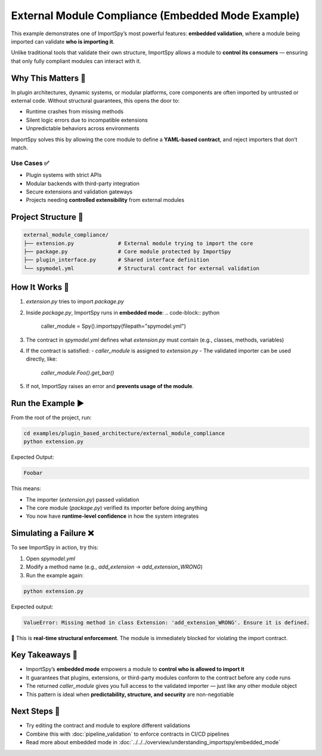 External Module Compliance (Embedded Mode Example)
==================================================

This example demonstrates one of ImportSpy’s most powerful features:  
**embedded validation**, where a module being imported can validate **who is importing it**.

Unlike traditional tools that validate their own structure, ImportSpy allows a module to **control its consumers** —  
ensuring that only fully compliant modules can interact with it.

Why This Matters 🔐
--------------------

In plugin architectures, dynamic systems, or modular platforms, core components are often imported by untrusted or external code.  
Without structural guarantees, this opens the door to:

- Runtime crashes from missing methods  
- Silent logic errors due to incompatible extensions  
- Unpredictable behaviors across environments

ImportSpy solves this by allowing the core module to define a **YAML-based contract**, and reject importers that don’t match.

Use Cases ✅
~~~~~~~~~~~~

- Plugin systems with strict APIs  
- Modular backends with third-party integration  
- Secure extensions and validation gateways  
- Projects needing **controlled extensibility** from external modules

Project Structure 📁
---------------------

.. code-block::

    external_module_compliance/
    ├── extension.py              # External module trying to import the core
    ├── package.py                # Core module protected by ImportSpy
    ├── plugin_interface.py       # Shared interface definition
    └── spymodel.yml              # Structural contract for external validation

How It Works 🧠
----------------

1. `extension.py` tries to import `package.py`
2. Inside `package.py`, ImportSpy runs in **embedded mode**:
   .. code-block:: python

      caller_module = Spy().importspy(filepath="spymodel.yml")

3. The contract in `spymodel.yml` defines what `extension.py` must contain (e.g., classes, methods, variables)
4. If the contract is satisfied:
   - `caller_module` is assigned to `extension.py`  
   - The validated importer can be used directly, like:  
     `caller_module.Foo().get_bar()`
5. If not, ImportSpy raises an error and **prevents usage of the module**.

Run the Example ▶️
--------------------

From the root of the project, run:

.. code-block:: bash

    cd examples/plugin_based_architecture/external_module_compliance
    python extension.py

Expected Output:

.. code-block:: text

    Foobar

This means:

- The importer (`extension.py`) passed validation  
- The core module (`package.py`) verified its importer before doing anything  
- You now have **runtime-level confidence** in how the system integrates

Simulating a Failure ❌
------------------------

To see ImportSpy in action, try this:

1. Open `spymodel.yml`
2. Modify a method name (e.g., `add_extension` → `add_extension_WRONG`)
3. Run the example again:

.. code-block:: bash

    python extension.py

Expected output:

.. code-block:: text

    ValueError: Missing method in class Extension: 'add_extension_WRONG'. Ensure it is defined.

🛑 This is **real-time structural enforcement**.  
The module is immediately blocked for violating the import contract.

Key Takeaways 🧩
-----------------

- ImportSpy’s **embedded mode** empowers a module to **control who is allowed to import it**
- It guarantees that plugins, extensions, or third-party modules conform to the contract before any code runs
- The returned `caller_module` gives you full access to the validated importer — just like any other module object
- This pattern is ideal when **predictability, structure, and security** are non-negotiable

Next Steps 🔄
-------------

- Try editing the contract and module to explore different validations
- Combine this with :doc:`pipeline_validation` to enforce contracts in CI/CD pipelines
- Read more about embedded mode in :doc:`../../../overview/understanding_importspy/embedded_mode`
